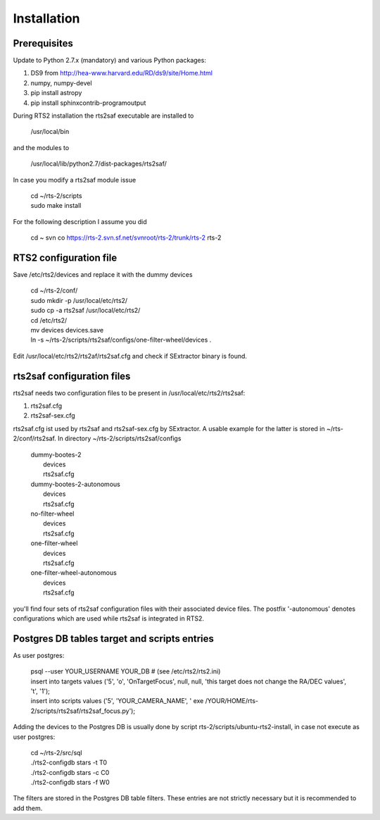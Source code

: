 Installation
============

Prerequisites
-------------

Update to Python 2.7.x (mandatory) and various Python packages:

1) DS9 from http://hea-www.harvard.edu/RD/ds9/site/Home.html
2) numpy, numpy-devel
3) pip install astropy
4) pip install sphinxcontrib-programoutput

During RTS2 installation the rts2saf executable are installed to 

  /usr/local/bin 

and the modules to

  /usr/local/lib/python2.7/dist-packages/rts2saf/

In case you modify a rts2saf module issue

  | cd ~/rts-2/scripts
  | sudo make install

For the following description I assume you did

  cd ~
  svn co https://rts-2.svn.sf.net/svnroot/rts-2/trunk/rts-2 rts-2

RTS2 configuration file
-----------------------

Save  /etc/rts2/devices and replace it with the dummy devices
 
  | cd ~/rts-2/conf/
  | sudo mkdir -p /usr/local/etc/rts2/
  | sudo cp -a rts2saf /usr/local/etc/rts2/
  | cd /etc/rts2/
  | mv devices devices.save
  | ln -s ~/rts-2/scripts/rts2saf/configs/one-filter-wheel/devices .

Edit /usr/local/etc/rts2/rts2af/rts2saf.cfg  and check if 
SExtractor binary is found.

rts2saf configuration files
---------------------------
rts2saf needs two configuration files to be present in /usr/local/etc/rts2/rts2saf:

1) rts2saf.cfg
2) rts2saf-sex.cfg

rts2saf.cfg ist used by rts2saf and rts2saf-sex.cfg by SExtractor. A usable example for the latter is stored in ~/rts-2/conf/rts2saf. In directory ~/rts-2/scripts/rts2saf/configs

   | dummy-bootes-2
   |   devices
   |   rts2saf.cfg
   | dummy-bootes-2-autonomous
   |   devices
   |   rts2saf.cfg
   | no-filter-wheel
   |   devices
   |   rts2saf.cfg
   | one-filter-wheel
   |   devices
   |   rts2saf.cfg
   | one-filter-wheel-autonomous
   |   devices
   |   rts2saf.cfg

you'll find four sets of rts2saf configuration files with their
associated device files. The postfix '-autonomous' denotes configurations
which are used while rts2saf is integrated in RTS2.


Postgres DB tables target and scripts entries
---------------------------------------------
As user postgres:

  | psql --user YOUR_USERNAME YOUR_DB # (see /etc/rts2/rts2.ini)
  | insert into targets values ('5', 'o', 'OnTargetFocus', null, null, 'this target does not change the RA/DEC values', 't', '1');
  | insert into scripts values ('5', 'YOUR_CAMERA_NAME', ' exe /YOUR/HOME/rts-2/scripts/rts2saf/rts2saf_focus.py');


Adding the devices to the Postgres DB is usually done by script 
rts-2/scripts/ubuntu-rts2-install, in case not execute as user postgres:

   | cd ~/rts-2/src/sql
   | ./rts2-configdb stars -t T0
   | ./rts2-configdb stars -c C0
   | ./rts2-configdb stars -f W0

The filters are stored in the Postgres DB table filters. These entries are not strictly necessary 
but it is recommended to add them.
